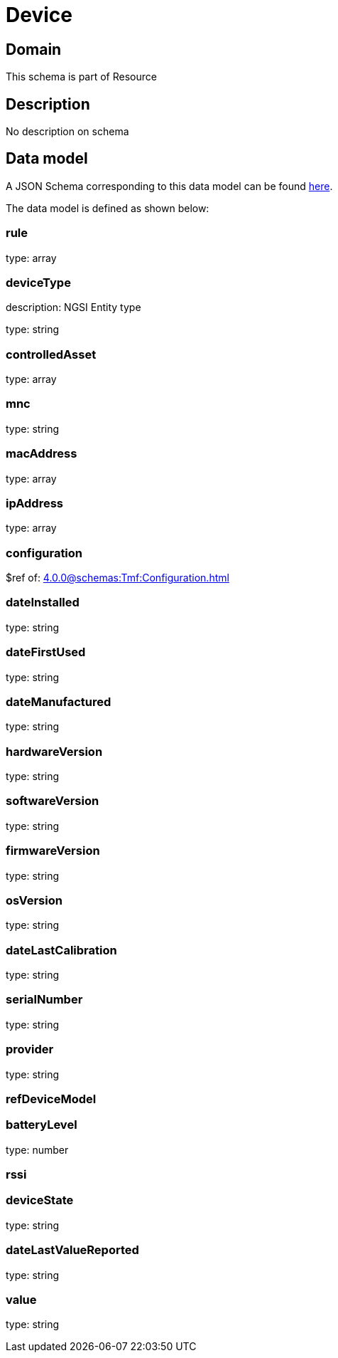= Device

[#domain]
== Domain

This schema is part of Resource

[#description]
== Description
No description on schema


[#data_model]
== Data model

A JSON Schema corresponding to this data model can be found https://tmforum.org[here].

The data model is defined as shown below:


=== rule
type: array


=== deviceType
description: NGSI Entity type

type: string


=== controlledAsset
type: array


=== mnc
type: string


=== macAddress
type: array


=== ipAddress
type: array


=== configuration
$ref of: xref:4.0.0@schemas:Tmf:Configuration.adoc[]


=== dateInstalled
type: string


=== dateFirstUsed
type: string


=== dateManufactured
type: string


=== hardwareVersion
type: string


=== softwareVersion
type: string


=== firmwareVersion
type: string


=== osVersion
type: string


=== dateLastCalibration
type: string


=== serialNumber
type: string


=== provider
type: string


=== refDeviceModel

=== batteryLevel
type: number


=== rssi

=== deviceState
type: string


=== dateLastValueReported
type: string


=== value
type: string

